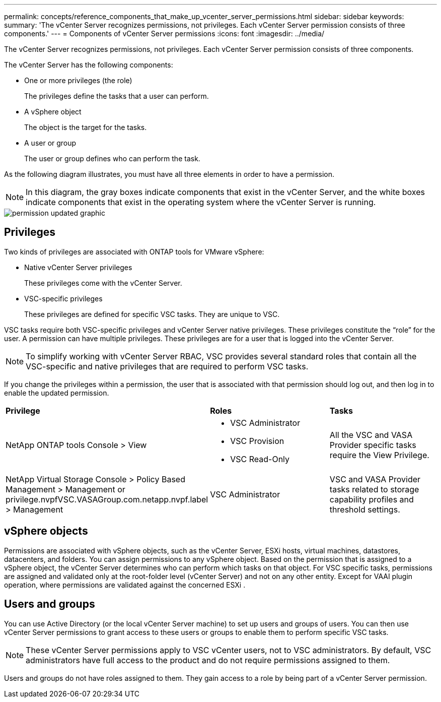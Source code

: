 ---
permalink: concepts/reference_components_that_make_up_vcenter_server_permissions.html
sidebar: sidebar
keywords:
summary: 'The vCenter Server recognizes permissions, not privileges. Each vCenter Server permission consists of three components.'
---
= Components of vCenter Server permissions
:icons: font
:imagesdir: ../media/

[.lead]
The vCenter Server recognizes permissions, not privileges. Each vCenter Server permission consists of three components.

The vCenter Server has the following components:

* One or more privileges (the role)
+
The privileges define the tasks that a user can perform.

* A vSphere object
+
The object is the target for the tasks.

* A user or group
+
The user or group defines who can perform the task.

As the following diagram illustrates, you must have all three elements in order to have a permission.

NOTE: In this diagram, the gray boxes indicate components that exist in the vCenter Server, and the white boxes indicate components that exist in the operating system where the vCenter Server is running.

image::../media/permission_updated_graphic.gif[]

== Privileges

Two kinds of privileges are associated with ONTAP tools for VMware vSphere:

* Native vCenter Server privileges
+
These privileges come with the vCenter Server.

* VSC-specific privileges
+
These privileges are defined for specific VSC tasks. They are unique to VSC.

VSC tasks require both VSC-specific privileges and vCenter Server native privileges. These privileges constitute the "`role`" for the user. A permission can have multiple privileges. These privileges are for a user that is logged into the vCenter Server.

NOTE: To simplify working with vCenter Server RBAC, VSC provides several standard roles that contain all the VSC-specific and native privileges that are required to perform VSC tasks.

If you change the privileges within a permission, the user that is associated with that permission should log out, and then log in to enable the updated permission.

|===
| *Privilege* | *Roles* | *Tasks*
a|
NetApp ONTAP tools Console > View
a|

* VSC Administrator
* VSC Provision
* VSC Read-Only

a|
All the VSC and VASA Provider specific tasks require the View Privilege.
a|
NetApp Virtual Storage Console > Policy Based Management > Management or privilege.nvpfVSC.VASAGroup.com.netapp.nvpf.label > Management
a|
VSC Administrator
a|
VSC and VASA Provider tasks related to storage capability profiles and threshold settings.
|===

== vSphere objects

Permissions are associated with vSphere objects, such as the vCenter Server, ESXi hosts, virtual machines, datastores, datacenters, and folders. You can assign permissions to any vSphere object. Based on the permission that is assigned to a vSphere object, the vCenter Server determines who can perform which tasks on that object. For VSC specific tasks, permissions are assigned and validated only at the root-folder level (vCenter Server) and not on any other entity. Except for VAAI plugin operation, where permissions are validated against the concerned ESXi .

== Users and groups

You can use Active Directory (or the local vCenter Server machine) to set up users and groups of users. You can then use vCenter Server permissions to grant access to these users or groups to enable them to perform specific VSC tasks.

NOTE: These vCenter Server permissions apply to VSC vCenter users, not to VSC administrators. By default, VSC administrators have full access to the product and do not require permissions assigned to them.

Users and groups do not have roles assigned to them. They gain access to a role by being part of a vCenter Server permission.
